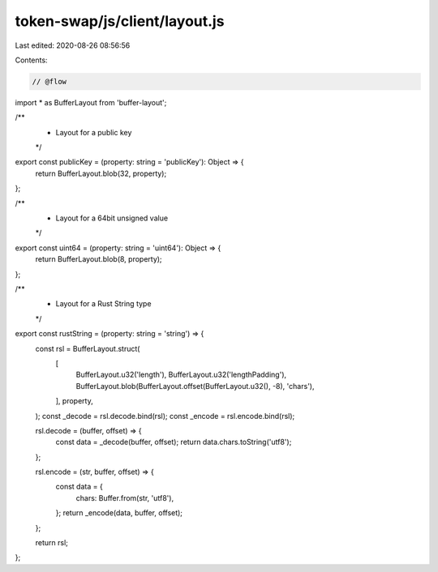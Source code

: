 token-swap/js/client/layout.js
==============================

Last edited: 2020-08-26 08:56:56

Contents:

.. code-block:: js

    // @flow

import * as BufferLayout from 'buffer-layout';

/**
 * Layout for a public key
 */
export const publicKey = (property: string = 'publicKey'): Object => {
  return BufferLayout.blob(32, property);
};

/**
 * Layout for a 64bit unsigned value
 */
export const uint64 = (property: string = 'uint64'): Object => {
  return BufferLayout.blob(8, property);
};

/**
 * Layout for a Rust String type
 */
export const rustString = (property: string = 'string') => {
  const rsl = BufferLayout.struct(
    [
      BufferLayout.u32('length'),
      BufferLayout.u32('lengthPadding'),
      BufferLayout.blob(BufferLayout.offset(BufferLayout.u32(), -8), 'chars'),
    ],
    property,
  );
  const _decode = rsl.decode.bind(rsl);
  const _encode = rsl.encode.bind(rsl);

  rsl.decode = (buffer, offset) => {
    const data = _decode(buffer, offset);
    return data.chars.toString('utf8');
  };

  rsl.encode = (str, buffer, offset) => {
    const data = {
      chars: Buffer.from(str, 'utf8'),
    };
    return _encode(data, buffer, offset);
  };

  return rsl;
};


